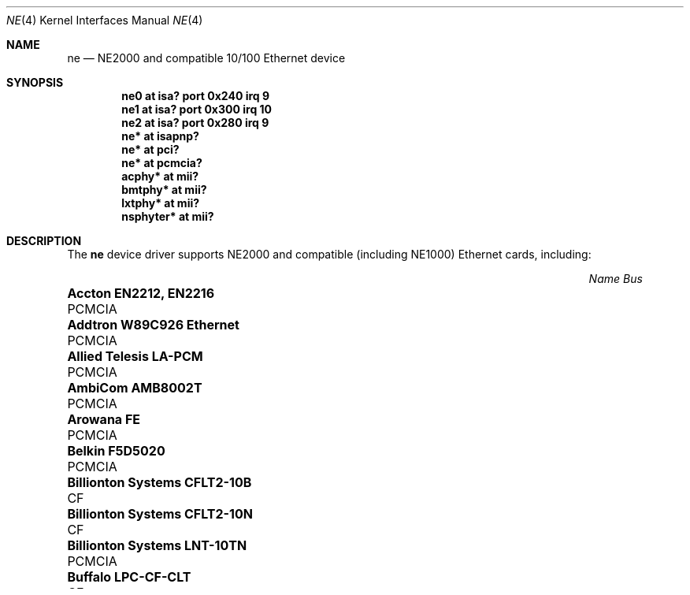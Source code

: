 .\"	$NetBSD: ne.4,v 1.4 1998/02/22 05:21:20 enami Exp $
.\"
.\" Copyright (c) 1997 The NetBSD Foundation, Inc.
.\" All rights reserved.
.\"
.\" This code is derived from software contributed to The NetBSD Foundation
.\" by Jason R. Thorpe of the Numerical Aerospace Simulation Facility,
.\" NASA Ames Research Center.
.\"
.\" Redistribution and use in source and binary forms, with or without
.\" modification, are permitted provided that the following conditions
.\" are met:
.\" 1. Redistributions of source code must retain the above copyright
.\"    notice, this list of conditions and the following disclaimer.
.\" 2. Redistributions in binary form must reproduce the above copyright
.\"    notice, this list of conditions and the following disclaimer in the
.\"    documentation and/or other materials provided with the distribution.
.\" 3. All advertising materials mentioning features or use of this software
.\"    must display the following acknowledgement:
.\"        This product includes software developed by the NetBSD
.\"        Foundation, Inc. and its contributors.
.\" 4. Neither the name of The NetBSD Foundation nor the names of its
.\"    contributors may be used to endorse or promote products derived
.\"    from this software without specific prior written permission.
.\"
.\" THIS SOFTWARE IS PROVIDED BY THE NETBSD FOUNDATION, INC. AND CONTRIBUTORS
.\" ``AS IS'' AND ANY EXPRESS OR IMPLIED WARRANTIES, INCLUDING, BUT NOT LIMITED
.\" TO, THE IMPLIED WARRANTIES OF MERCHANTABILITY AND FITNESS FOR A PARTICULAR
.\" PURPOSE ARE DISCLAIMED.  IN NO EVENT SHALL THE FOUNDATION OR CONTRIBUTORS
.\" BE LIABLE FOR ANY DIRECT, INDIRECT, INCIDENTAL, SPECIAL, EXEMPLARY, OR
.\" CONSEQUENTIAL DAMAGES (INCLUDING, BUT NOT LIMITED TO, PROCUREMENT OF
.\" SUBSTITUTE GOODS OR SERVICES; LOSS OF USE, DATA, OR PROFITS; OR BUSINESS
.\" INTERRUPTION) HOWEVER CAUSED AND ON ANY THEORY OF LIABILITY, WHETHER IN
.\" CONTRACT, STRICT LIABILITY, OR TORT (INCLUDING NEGLIGENCE OR OTHERWISE)
.\" ARISING IN ANY WAY OUT OF THE USE OF THIS SOFTWARE, EVEN IF ADVISED OF THE
.\" POSSIBILITY OF SUCH DAMAGE.
.\"
.Dd $Mdocdate: May 31 2007 $
.Dt NE 4
.Os
.Sh NAME
.Nm ne
.Nd NE2000 and compatible 10/100 Ethernet device
.Sh SYNOPSIS
.Cd "ne0 at isa? port 0x240 irq 9"
.Cd "ne1 at isa? port 0x300 irq 10"
.Cd "ne2 at isa? port 0x280 irq 9"
.Cd "ne* at isapnp?"
.Cd "ne* at pci?"
.Cd "ne* at pcmcia?"
.Cd "acphy* at mii?"
.Cd "bmtphy* at mii?"
.Cd "lxtphy* at mii?"
.Cd "nsphyter* at mii?"
.Sh DESCRIPTION
The
.Nm
device driver supports NE2000 and compatible (including NE1000) Ethernet
cards, including:
.Pp
.Bl -column "Name                                             " "Bus" -compact
.It Em "Name                                                 Bus"
.It Li "Accton EN2212, EN2216" Ta PCMCIA
.It Li "Addtron W89C926 Ethernet" Ta PCMCIA
.It Li "Allied Telesis LA-PCM" Ta PCMCIA
.It Li "AmbiCom AMB8002T" Ta PCMCIA
.It Li "Arowana FE" Ta PCMCIA
.It Li "Belkin F5D5020" Ta PCMCIA
.It Li "Billionton Systems CFLT2-10B" Ta CF
.It Li "Billionton Systems CFLT2-10N" Ta CF
.It Li "Billionton Systems LNT-10TN" Ta PCMCIA
.It Li "Buffalo LPC-CF-CLT" Ta CF
.It Li "Buffalo LPC4-CLX" Ta PCMCIA
.It Li "Buffalo LPC3-CLT" Ta PCMCIA
.It Li "CNet NE2000, FastEthernet" Ta PCMCIA
.It Li "Compex PCI Ethernet" Ta PCI
.It Li "Compex Linkport ENET-B" Ta PCMCIA
.It Li "Corega PCC-T, PCC-TD, EtherII PCC-T" Ta PCMCIA
.It Li "Corega FastEther PCC-T, FastEther PCC-TX" Ta PCMCIA
.It Li "Corega FastEther PCC-TXD, FastEther PCC-TXF" Ta PCMCIA
.It Li "D-Link DE-650, DE-660, DE-660+, DFE-670TXD" Ta PCMCIA
.It Li "Dayna CommuniCard E" Ta PCMCIA
.It Li "Digital DEPCM-XX" Ta PCMCIA
.It Li "Dual NE2000" Ta PCMCIA
.It Li "Edimax NE2000" Ta PCMCIA
.It Li "Genius ME 3000II SE" Ta PCMCIA
.It Li "Grey Cell GCS2000 Gold II" Ta PCMCIA
.It Li "GVC NIC-2000p, NP0335" Ta PCMCIA
.It Li "Hawking CF686TX" Ta CF
.It Li "Hawking PN650TX" Ta PCMCIA
.It Li "I-O DATA PCLA, PCLA/TE" Ta PCMCIA
.It Li "IC-Card" Ta PCMCIA
.It Li "Kingston KNE-PC2" Ta PCMCIA
.It Li "KTI PCI Ethernet" Ta PCI
.It Li "Linksys PCMPC100, EC2T Combo" Ta PCMCIA
.It Li "Linksys EthernetCard, Combo EthernetCard" Ta PCMCIA
.It Li "Linksys Trust Combo EthernetCard, EtherFast 10/100" Ta PCMCIA
.It Li "MACNICA ME1 for JEIDA" Ta PCMCIA
.It Li "Melco LPC3-TX" Ta PCMCIA
.It Li "National Semiconductor InfoMover" Ta PCMCIA
.It Li "NDC Instant-Link" Ta PCMCIA
.It Li "Netgear FA410TX, FA410TXC, FA411" Ta PCMCIA
.It Li "NetVin NV5000" Ta PCI
.It Li "Network Everywhere NP10T" Ta PCMCIA
.It Li "New Media LiveWire 10/100" Ta PCMCIA
.It Li "Planet SmartCom 2000" Ta PCMCIA
.It Li "Planex FNW-3600-T, FNW-3700-T" Ta PCMCIA
.It Li "Premax PE-200" Ta PCMCIA
.It Li "Realtek RT8029" Ta PCI
.It Li "Relia Technologies Ethernet" Ta PCMCIA
.It Li "RPTI EP-400, EP-401" Ta PCMCIA
.It Li "Seiko Epson EN10B" Ta PCMCIA
.It Li "SMC EZCard, 8041" Ta PCMCIA
.It Li "SMC EZCard, 8041TX" Ta PCMCIA
.It Li "Socket Communications LP-CF, LP-E" Ta PCMCIA
.It Li "Socket Communications CF 10/100" Ta CF
.It Li "SVEC PN650TX, ComboCard, LANCard" Ta PCMCIA
.It Li "Surecom NE-34" Ta PCI
.It Li "Synergy S21810" Ta PCMCIA
.It Li "Tamarack TC3299CE" Ta CF
.It Li "Tamarack NE2000" Ta PCMCIA
.It Li "Telecom Device TCD-HPC100" Ta PCMCIA
.It Li "TRENDnet TE-CF100" Ta CF
.It Li "VIA Technologies VT86C926" Ta PCI
.It Li "Winbond W89C940" Ta PCI
.It Li "Winbond W89C940F" Ta PCI
.It Li "Wisecom T210CT, iPort" Ta PCMCIA
.It Li "Xircom CFE-10" Ta PCMCIA
.El
.Sh MEDIA SELECTION
The Realtek 8019 (ISA, ISAPnP, some PCMCIA) and Realtek 8029 (PCI)
NE2000-compatible Ethernet chips include support for software media
selection.
If one of these chips is detected by the driver, the list of supported media
will be displayed.
.Pp
For all other chips supported by the
.Nm
driver, media selection must be performed either via card jumper settings or
by vendor-supplied configuration programs.
.Sh DIAGNOSTICS
.Bl -diag
.It "ne0: where did the card go?"
The driver found the card, but was unable to make the card respond
to complete the configuration sequence.
.El
.Sh SEE ALSO
.Xr acphy 4 ,
.Xr bmtphy 4 ,
.Xr ifmedia 4 ,
.Xr intro 4 ,
.Xr isa 4 ,
.Xr isapnp 4 ,
.Xr lxtphy 4 ,
.Xr netintro 4 ,
.Xr nsphyter 4 ,
.Xr pci 4 ,
.Xr pcmcia 4 ,
.Xr hostname.if 5 ,
.Xr ifconfig 8
